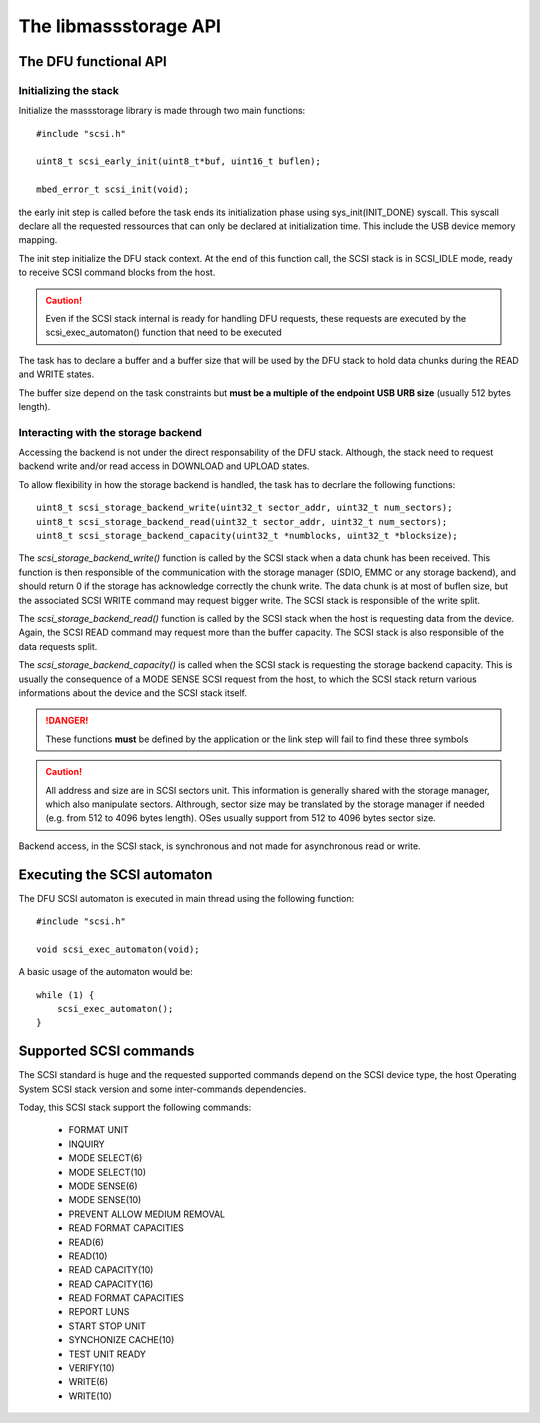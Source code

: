 The libmassstorage API
----------------------


The DFU functional API
""""""""""""""""""""""

Initializing the stack
^^^^^^^^^^^^^^^^^^^^^^

Initialize the massstorage library is made through two main functions::

   #include "scsi.h"

   uint8_t scsi_early_init(uint8_t*buf, uint16_t buflen);

   mbed_error_t scsi_init(void);

the early init step is called before the task ends its initialization phase
using sys_init(INIT_DONE) syscall.
This syscall declare all the requested ressources that can only be declared
at initialization time. This include the USB device memory mapping.

The init step initialize the DFU stack context. At the end of this function
call, the SCSI stack is in SCSI_IDLE mode, ready to receive SCSI command blocks from the host.

.. caution::
   Even if the SCSI stack internal is ready for handling DFU requests, these
   requests are executed by the scsi_exec_automaton() function that need to
   be executed

The task has to declare a buffer and a buffer size that will be used by the
DFU stack to hold data chunks during the READ and WRITE states.

The buffer size depend on the task constraints but **must be a multiple of
the endpoint USB URB size** (usually 512 bytes length).

.. info::
   Bigger the buffer is, faster the DFU stack is

Interacting with the storage backend
^^^^^^^^^^^^^^^^^^^^^^^^^^^^^^^^^^^^

Accessing the backend is not under the direct responsability of the DFU stack. Although, the stack need to request backend write and/or read access in DOWNLOAD and UPLOAD states.

To allow flexibility in how the storage backend is handled, the task has to
decrlare the following functions::

   uint8_t scsi_storage_backend_write(uint32_t sector_addr, uint32_t num_sectors);
   uint8_t scsi_storage_backend_read(uint32_t sector_addr, uint32_t num_sectors);
   uint8_t scsi_storage_backend_capacity(uint32_t *numblocks, uint32_t *blocksize);

The *scsi_storage_backend_write()* function is called by the SCSI stack when a data chunk has been received. This function is then responsible of the communication with the storage manager (SDIO, EMMC or any storage backend), and should return 0 if the storage has acknowledge correctly the chunk write. The data chunk is at most of buflen size, but the associated SCSI WRITE command may request bigger write. The SCSI stack is responsible of the write split.

The *scsi_storage_backend_read()* function is called by the SCSI stack when the host is requesting data from the device. Again, the SCSI READ command may request more than the buffer capacity. The SCSI stack is also responsible of the data requests split.

The *scsi_storage_backend_capacity()* is called when the SCSI stack is requesting the storage backend capacity. This is usually the consequence of a MODE SENSE SCSI request from the host, to which the SCSI stack return various informations about the device and the SCSI stack itself.

.. danger::
   These functions **must** be defined by the application or the link step will fail to find these three symbols


.. caution::
   All address and size are in SCSI sectors unit. This information is generally shared with the storage manager, which also manipulate sectors. Althrough, sector size may be translated by the storage manager if needed (e.g. from 512 to 4096 bytes length). OSes usually support from 512 to 4096 bytes sector size.

Backend access, in the SCSI stack, is synchronous and not made for asynchronous read or write.

Executing the SCSI automaton
""""""""""""""""""""""""""""

The DFU SCSI automaton is executed in main thread using the following function::

   #include "scsi.h"

   void scsi_exec_automaton(void);

A basic usage of the automaton would be::

   while (1) {
       scsi_exec_automaton();
   }
Supported SCSI commands
"""""""""""""""""""""""

The SCSI standard is huge and the requested supported commands depend on the
SCSI device type, the host Operating System SCSI stack version and some
inter-commands dependencies.

Today, this SCSI stack support the following commands:

   * FORMAT UNIT
   * INQUIRY
   * MODE SELECT(6)
   * MODE SELECT(10)
   * MODE SENSE(6)
   * MODE SENSE(10)
   * PREVENT ALLOW MEDIUM REMOVAL
   * READ FORMAT CAPACITIES
   * READ(6)
   * READ(10)
   * READ CAPACITY(10)
   * READ CAPACITY(16)
   * READ FORMAT CAPACITIES
   * REPORT LUNS
   * START STOP UNIT
   * SYNCHONIZE CACHE(10)
   * TEST UNIT READY
   * VERIFY(10)
   * WRITE(6)
   * WRITE(10)


